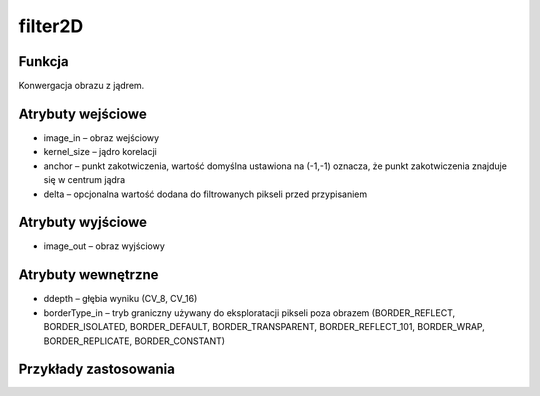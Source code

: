 ﻿filter2D
========

.. image:: http://kube.pl/wp-content/uploads/2018/03/filter2D_01.png

Funkcja
-------

Konwergacja obrazu z jądrem.

Atrybuty wejściowe
------------------

- image_in – obraz wejściowy
- kernel_size – jądro korelacji
- anchor – punkt zakotwiczenia, wartość domyślna ustawiona na (-1,-1) oznacza, że punkt zakotwiczenia znajduje się w centrum jądra
- delta – opcjonalna wartość dodana do filtrowanych pikseli przed przypisaniem

Atrybuty wyjściowe
------------------

- image_out – obraz wyjściowy

Atrybuty wewnętrzne
-------------------

- ddepth – głębia wyniku (CV_8, CV_16)
- borderType_in – tryb graniczny używany do eksploratacji pikseli poza obrazem (BORDER_REFLECT, BORDER_ISOLATED, BORDER_DEFAULT, BORDER_TRANSPARENT, BORDER_REFLECT_101, BORDER_WRAP, BORDER_REPLICATE, BORDER_CONSTANT)

Przykłady zastosowania
----------------------

.. image:: http://kube.pl/wp-content/uploads/2018/03/filter2D_11.png
